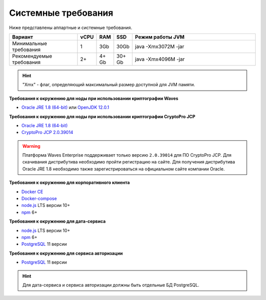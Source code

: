 
.. _system-requirements:

Системные требования
=======================

Ниже представлены аппартные и системные требования.

.. csv-table::
   :header: "Вариант","vCPU","RAM", "SSD", "Режим работы JVM"
   :widths: 10, 1, 1, 1, 20

    "Минимальные требования","1","3Gb","30Gb","java -Xmx3072M -jar"
    "Рекомендуемые требования","2+","4+ Gb","30+ Gb","java -Xmx4096M -jar"

.. hint:: "Xmx" - флаг, определяющий максимальный размер доступной для JVM памяти.

**Требования к окружению для ноды при использовании криптографии Waves**

- `Oracle JRE 1.8 (64-bit) <http://www.oracle.com/technetwork/java/javase/downloads/2133155>`_ или `OpenJDK 12.0.1 <https://jdk.java.net/12/>`_

**Требования к окружению для ноды при использовании криптографии CryptoPro JCP**

- `Oracle JRE 1.8 (64-bit) <http://www.oracle.com/technetwork/java/javase/downloads/2133155>`_
- `CryptoPro JCP 2.0.39014 <https://www.cryptopro.ru/sites/default/files/private/jcp/jcp-2.0.39014.zip>`_

.. warning:: Платформа Waves Enterprise поддерживает только версию ``2.0.39014`` для ПО CryptoPro JCP. Для скачивания дистрибутива необходимо пройти регистрацию на сайте. Для получения дистрибутива Oracle JRE 1.8 необходимо также зарегистрироваться на официальном сайте компании Oracle.

**Требования к окружению для корпоративного клиента**

- `Docker CE <https://docs.docker.com/install/linux/docker-ce/ubuntu/>`_
- `Docker-compose <https://docs.docker.com/compose/install/>`_
- `node.js <https://nodejs.org/en/download/>`_ LTS версии 10+
- `npm <https://www.npmjs.com/>`_ 6+  

**Требования к окружению для дата-сервиса**

- `node.js <https://nodejs.org/en/download/>`_ LTS версии 10+
- `npm <https://www.npmjs.com/>`_ 6+  
- `PostgreSQL <https://www.postgresql.org/download/>`_ 11 версии

**Требования к окружению для сервиса авторизации**

- `PostgreSQL <https://www.postgresql.org/download/>`_ 11 версии

.. hint:: Для дата-сервиса и сервиса авторизации должны быть отдельные БД PostgreSQL.


